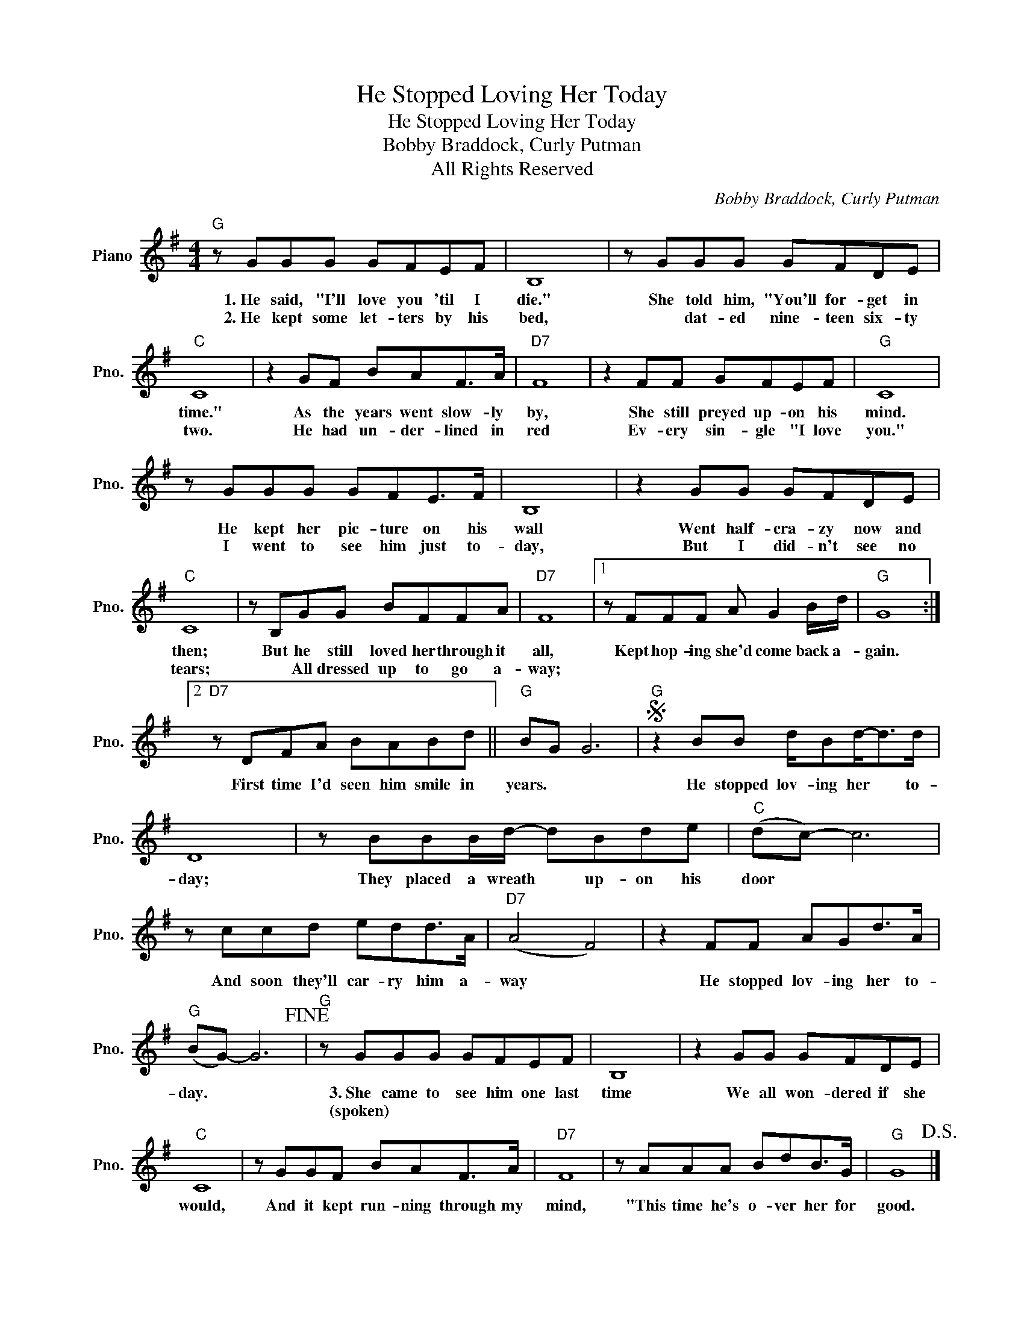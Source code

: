 X:1
T:He Stopped Loving Her Today
T:He Stopped Loving Her Today
T:Bobby Braddock, Curly Putman
T:All Rights Reserved
C:Bobby Braddock, Curly Putman
Z:All Rights Reserved
L:1/8
M:4/4
K:G
V:1 treble nm="Piano" snm="Pno."
%%MIDI program 0
%%MIDI control 7 100
%%MIDI control 10 64
V:1
"G" z GGG GFEF | B,8 | z GGG GFDE |"C" C8 | z2 GF BAF>A |"D7" F8 | z2 FF GFEF |"G" C8 | %8
w: 1.~He said, "I'll love you 'til I|die."|She told him, "You'll for- get in|time."|As the years went slow- ly|by,|She still preyed up- on his|mind.|
w: 2.~He kept some let- ters by his|bed,|* dat- ed nine- teen six- ty|two.|He had un- der- lined in|red|Ev- ery sin- gle "I love|you."|
 z GGG GFE>F | B,8 | z2 GG GFDE |"C" C8 | z B,GG BFFA |"D7" F8 |1 z FFF A G2 B/d/ |"G" G8 :|2 %16
w: He kept her pic- ture on his|wall|Went half- cra- zy now and|then;|But he still loved her through it|all,|Kept hop- ing she'd come back a-|gain.|
w: I went to see him just to-|day,|But I did- n't see no|tears;|* All dressed up to go a-|way;|||
"D7" z DFA BABd ||"G" BG G6 |S"G" z2 BB d/Bd-<dd/ | D8 | z BBB/d/- dBde |"C" (dc-) c6 | %22
w: First time I'd seen him smile in|years. * *|He stopped lov- ing her * to-|day;|They placed a wreath * up- on his|door * *|
w: ||||||
 z ccd edd>A |"D7" (A4 F4) | z2 FF AGd>A |"G" (BG-) G6!fine! |"G" z GGG GFEF | B,8 | z2 GG GFDE | %29
w: And soon they'll car- ry him a-|way *|He stopped lov- ing her to-|day. * *|3.~She came to see him one last|time|We all won- dered if she|
w: ||||(spoken) * * * * * *|||
"C" C8 | z GGF BAF>A |"D7" F8 | z AAA BdB>G |"G" G8!D.S.! |] %34
w: would,|And it kept run- ning through my|mind,|"This time he's o- ver her for|good.|
w: |||||

